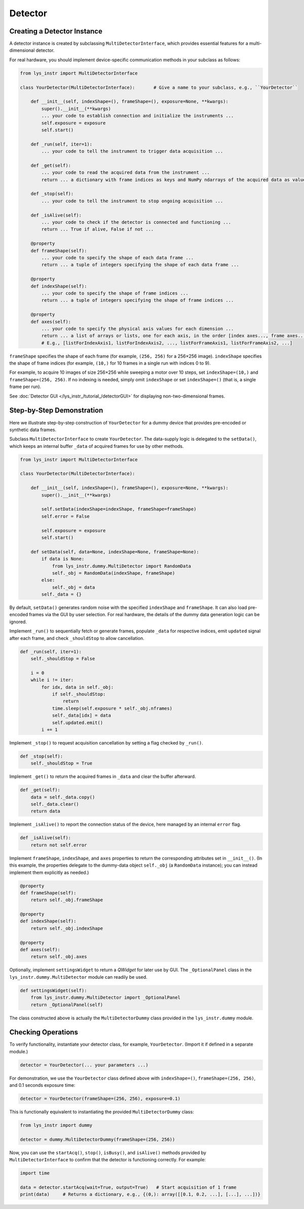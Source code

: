 
Detector
========

Creating a Detector Instance
----------------------------

A detector instance is created by subclassing ``MultiDetectorInterface``, which provides essential features for a multi-dimensional detector.

For real hardware, you should implement device-specific communication methods in your subclass as follows:

.. code-block:: python

    from lys_instr import MultiDetectorInterface

    class YourDetector(MultiDetectorInterface):       # Give a name to your subclass, e.g., ``YourDetector``

        def __init__(self, indexShape=(), frameShape=(), exposure=None, **kwargs):
            super().__init__(**kwargs)
            ... your code to establish connection and initialize the instruments ...
            self.exposure = exposure
            self.start()

        def _run(self, iter=1):
            ... your code to tell the instrument to trigger data acquisition ...

        def _get(self):
            ... your code to read the acquired data from the instrument ...
            return ... a dictionary with frame indices as keys and NumPy ndarrays of the acquired data as values ...

        def _stop(self):
            ... your code to tell the instrument to stop ongoing acquisition ...

        def _isAlive(self):
            ... your code to check if the detector is connected and functioning ...
            return ... True if alive, False if not ...

        @property
        def frameShape(self):
            ... your code to specify the shape of each data frame ...
            return ... a tuple of integers specifying the shape of each data frame ...

        @property
        def indexShape(self):
            ... your code to specify the shape of frame indices ...
            return ... a tuple of integers specifying the shape of frame indices ...

        @property
        def axes(self):
            ... your code to specify the physical axis values for each dimension ...
            return ... a list of arrays or lists, one for each axis, in the order [index axes..., frame axes...]
            # E.g., [listForIndexAxis1, listForIndexAxis2, ..., listForFrameAxis1, listForFrameAxis2, ...]


``frameShape`` specifies the shape of each frame (for example, ``(256, 256)`` for a 256×256 image). 
``indexShape`` specifies the shape of frame indices (for example, ``(10,)`` for 10 frames in a single run with indices 0 to 9).

For example, to acquire 10 images of size 256×256 while sweeping a motor over 10 steps, set ``indexShape=(10,)`` and ``frameShape=(256, 256)``.
If no indexing is needed, simply omit ``indexShape`` or set ``indexShape=()`` (that is, a single frame per run).

See :doc:`Detector GUI </lys_instr_/tutorial_/detectorGUI>` for displaying non-two-dimensional frames.


Step-by-Step Demonstration
--------------------------

Here we illustrate step-by-step construction of ``YourDetector`` for a dummy device that provides pre-encoded or synthetic data frames.

Subclass ``MultiDetectorInterface`` to create ``YourDetector``.
The data-supply logic is delegated to the ``setData()``, which keeps an internal buffer ``_data`` of acquired frames for use by other methods.

.. code-block:: python

    from lys_instr import MultiDetectorInterface

    class YourDetector(MultiDetectorInterface):

        def __init__(self, indexShape=(), frameShape=(), exposure=None, **kwargs):
            super().__init__(**kwargs)

            self.setData(indexShape=indexShape, frameShape=frameShape)
            self.error = False

            self.exposure = exposure
            self.start()

        def setData(self, data=None, indexShape=None, frameShape=None):
            if data is None:
                from lys_instr.dummy.MultiDetector import RandomData
                self._obj = RandomData(indexShape, frameShape)
            else:
                self._obj = data
            self._data = {}

By default, ``setData()`` generates random noise with the specified ``indexShape`` and ``frameShape``. 
It can also load pre-encoded frames via the GUI by user selection. 
For real hardware, the details of the dummy data generation logic can be ignored.

Implement ``_run()`` to sequentially fetch or generate frames, populate ``_data`` for respective indices, emit ``updated`` signal after each frame, and check ``_shouldStop`` to allow cancellation.

.. code-block:: python

        def _run(self, iter=1):
            self._shouldStop = False
            
            i = 0
            while i != iter:
                for idx, data in self._obj:
                    if self._shouldStop:
                        return
                    time.sleep(self.exposure * self._obj.nframes)
                    self._data[idx] = data
                    self.updated.emit()
                i += 1

Implement ``_stop()`` to request acquisition cancellation by setting a flag checked by ``_run()``.

.. code-block:: python

        def _stop(self):
            self._shouldStop = True

Implement ``_get()`` to return the acquired frames in ``_data`` and clear the buffer afterward.

.. code-block:: python

        def _get(self):
            data = self._data.copy()
            self._data.clear()
            return data

Implement ``_isAlive()`` to report the connection status of the device, here managed by an internal ``error`` flag.

.. code-block:: python

        def _isAlive(self):
            return not self.error

Implement ``frameShape``, ``indexShape``, and ``axes`` properties to return the corresponding attributes set in ``__init__()``.
(In this example, the properties delegate to the dummy-data object ``self._obj`` (a ``RandomData`` instance); you can instead implement them explicitly as needed.)

.. code-block:: python

        @property
        def frameShape(self):
            return self._obj.frameShape

        @property
        def indexShape(self):
            return self._obj.indexShape

        @property
        def axes(self):
            return self._obj.axes

Optionally, implement ``settingsWidget`` to return a *QWidget* for later use by GUI.
The ``_OptionalPanel`` class in the ``lys_instr.dummy.MultiDetector`` module can readily be used.

.. code-block:: python

        def settingsWidget(self):
            from lys_instr.dummy.MultiDetector import _OptionalPanel
            return _OptionalPanel(self)

The class constructed above is actually the ``MultiDetectorDummy`` class provided in the ``lys_instr.dummy`` module.


Checking Operations
-------------------

To verify functionality, instantiate your detector class, for example, ``YourDetector``.
(Import it if defined in a separate module.)

.. code-block:: python

    detector = YourDetector(... your parameters ...)

For demonstration, we use the ``YourDetector`` class defined above with ``indexShape=()``, ``frameShape=(256, 256)``, and 0.1 seconds exposure time:

.. code-block:: python

    detector = YourDetector(frameShape=(256, 256), exposure=0.1)

This is functionally equivalent to instantiating the provided ``MultiDetectorDummy`` class:

.. code-block:: python

    from lys_instr import dummy

    detector = dummy.MultiDetectorDummy(frameShape=(256, 256))

Now, you can use the ``startAcq()``, ``stop()``, ``isBusy()``, and ``isAlive()`` methods provided by ``MultiDetectorInterface`` to confirm that the detector is functioning correctly.
For example:

.. code-block:: python

    import time

    data = detector.startAcq(wait=True, output=True)   # Start acquisition of 1 frame
    print(data)     # Returns a dictionary, e.g., {(0,): array([[0.1, 0.2, ...], [...], ...])}
